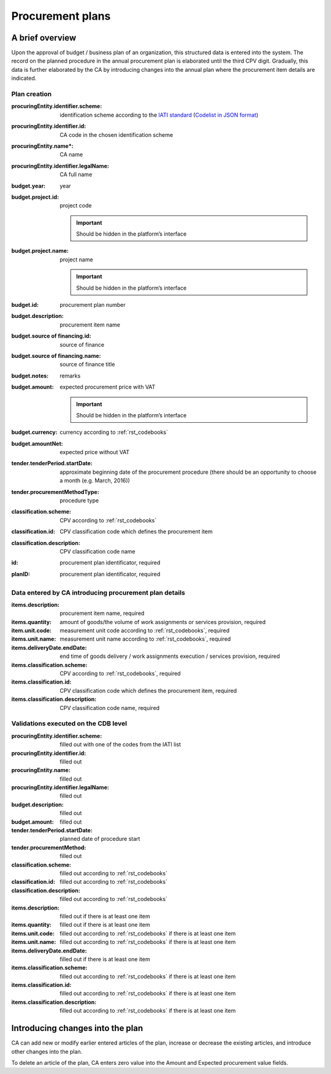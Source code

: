 .. _procurementplans:

Procurement plans
=================

A brief overview
----------------

Upon the approval of budget / business plan of an organization, this structured data is entered into the system. The record on the planned procedure in the annual procurement plan is elaborated until the third CPV digit. Gradually, this data is further elaborated by the CA by introducing changes into the annual plan where the procurement item details are indicated.

Plan creation
~~~~~~~~~~~~~

:procuringEntity.identifier.scheme:
   identification scheme according to the 
   `IATI standard <http://iatistandard.org/201/upgrades/decimal-upgrade-to-2-02/>`_
   (`Codelist in JSON format <http://standards.openprocurement.org/codelists/organization-identifier-scheme/en.json>`_)

:procuringEntity.identifier.id:
   CA code in the chosen identification scheme

:procuringEntity.name*:
   CA name

:procuringEntity.identifier.legalName:
   CA full name

:budget.year:
    year

:budget.project.id:
    project code 

    .. important:: 
   
       Should be hidden in the platform’s interface

:budget.project.name:
    project name

    .. important::
   
       Should be hidden in the platform’s interface

:budget.id: 
    procurement plan number

:budget.description:  
    procurement item name

:budget.source of financing.id: 
    source of finance 

:budget.source of financing.name: 
    source of finance title 

:budget.notes: 
    remarks

:budget.amount: 
    expected procurement price with VAT

    .. important::
   
       Should be hidden in the platform’s interface

:budget.currency: 
    currency according to :ref:`rst_codebooks`

:budget.amountNet: 
    expected price without VAT

:tender.tenderPeriod.startDate: 
    approximate beginning date of the procurement procedure (there should be an opportunity to choose a month (e.g. March, 2016))

:tender.procurementMethodType: 
    procedure type

:classification.scheme: 
    CPV according to :ref:`rst_codebooks`

:classification.id: 
    CPV classification code which defines the procurement item 

:classification.description: 
    CPV classification code name

:id: 
    procurement plan identificator, required

:planID: 
    procurement plan identificator, required
    
Data entered by CA introducing procurement plan details
~~~~~~~~~~~~~~~~~~~~~~~~~~~~~~~~~~~~~~~~~~~~~~~~~~~~~~~~~~~

:items.description: 
    procurement item name, required

:items.quantity: 
    amount of goods/the volume of work assignments or services provision, required

:item.unit.code: 
    measurement unit code according to :ref:`rst_codebooks`, required

:items.unit.name: 
    measurement unit name according to :ref:`rst_codebooks`, required

:items.deliveryDate.endDate: 
    end time of goods delivery / work assignments execution / services provision, required

:items.classification.scheme: 
    CPV according to :ref:`rst_codebooks`, required

:items.classification.id: 
    CPV classification code which defines the procurement item, required
    
:items.classification.description: 
    CPV classification code name, required
    
Validations executed on the CDB level
~~~~~~~~~~~~~~~~~~~~~~~~~~~~~~~~~~~~~

:procuringEntity.identifier.scheme: 
    filled out with one of the codes from the IATI list

:procuringEntity.identifier.id: 
    filled out

:procuringEntity.name: 
    filled out

:procuringEntity.identifier.legalName: 
    filled out

:budget.description: 
    filled out

:budget.amount: 
    filled out

:tender.tenderPeriod.startDate: 
    planned date of procedure start

:tender.procurementMethod: 
    filled out

:classification.scheme: 
    filled out according to :ref:`rst_codebooks`

:classification.id: 
    filled out according to :ref:`rst_codebooks`

:classification.description: 
    filled out according to :ref:`rst_codebooks`

:items.description: 
    filled out if there is at least one item

:items.quantity: 
    filled out if there is at least one item

:items.unit.code: 
    filled out according to  :ref:`rst_codebooks` if there is at least one item

:items.unit.name:  
    filled out according to :ref:`rst_codebooks` if there is at least one item

:items.deliveryDate.endDate: 
    filled out if there is at least one item

:items.classification.scheme: 
    filled out according to :ref:`rst_codebooks` if there is at least one item

:items.classification.id: 
    filled out according to :ref:`rst_codebooks` if there is at least one item

:items.classification.description: 
    filled out according to :ref:`rst_codebooks` if there is at least one item

Introducing changes into the plan
---------------------------------

CA can add new or modify earlier entered articles of the plan, increase or decrease the existing articles, and introduce other changes into the plan.

To delete an article of the plan, CA enters zero value into the Amount and Expected procurement value fields.









